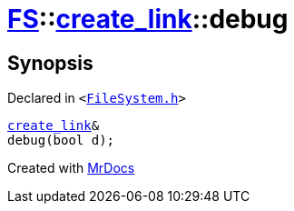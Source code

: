 [#FS-create_link-debug]
= xref:FS.adoc[FS]::xref:FS/create_link.adoc[create&lowbar;link]::debug
:relfileprefix: ../../
:mrdocs:


== Synopsis

Declared in `&lt;https://github.com/PrismLauncher/PrismLauncher/blob/develop/launcher/FileSystem.h#L232[FileSystem&period;h]&gt;`

[source,cpp,subs="verbatim,replacements,macros,-callouts"]
----
xref:FS/create_link.adoc[create&lowbar;link]&
debug(bool d);
----



[.small]#Created with https://www.mrdocs.com[MrDocs]#
